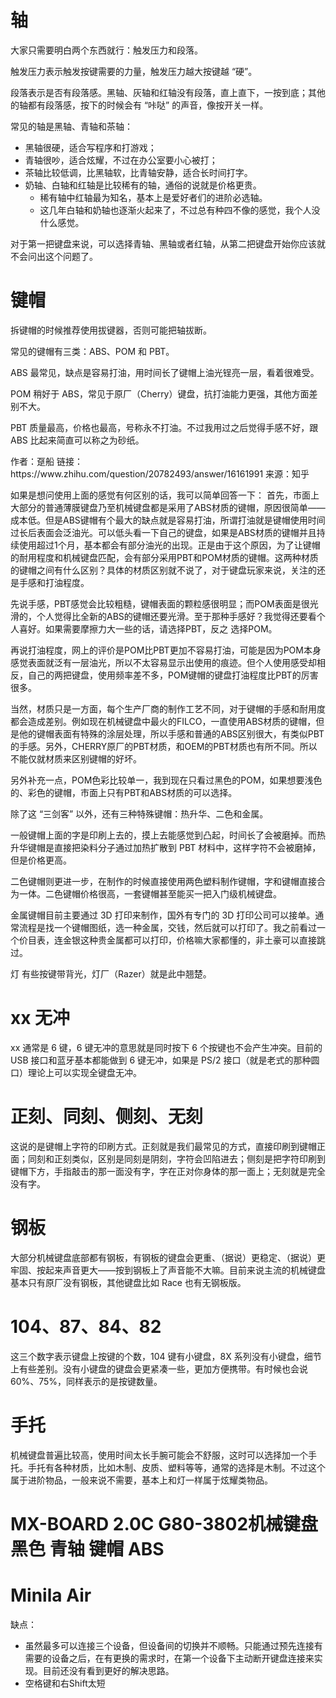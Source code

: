 #+BEGIN_COMMENT
.. title: 机械键盘
.. slug: ji-jie-jian-pan
.. date: 2016-11-23 13:23:59 UTC+08:00
.. tags: 
.. category: 
.. link: 
.. description: 
.. type: text
#+END_COMMENT

#+HTML: <!--TEASER_END-->

* 轴
大家只需要明白两个东西就行：触发压力和段落。

触发压力表示触发按键需要的力量，触发压力越大按键越 “硬”。

段落表示是否有段落感。黑轴、灰轴和红轴没有段落，直上直下，一按到底；其他的轴都有段落感，按下的时候会有 “咔哒” 的声音，像按开关一样。

常见的轴是黑轴、青轴和茶轴：
- 黑轴很硬，适合写程序和打游戏；
- 青轴很吵，适合炫耀，不过在办公室要小心被打；
- 茶轴比较低调，比黑轴软，比青轴安静，适合长时间打字。
- 奶轴、白轴和红轴是比较稀有的轴，通俗的说就是价格更贵。
  - 稀有轴中红轴最为知名，基本上是爱好者们的进阶必选轴。
  - 这几年白轴和奶轴也逐渐火起来了，不过总有种四不像的感觉，我个人没什么感觉。

对于第一把键盘来说，可以选择青轴、黑轴或者红轴，从第二把键盘开始你应该就不会问出这个问题了。

* 键帽

拆键帽的时候推荐使用拔键器，否则可能把轴拔断。

常见的键帽有三类：ABS、POM 和 PBT。

ABS 最常见，缺点是容易打油，用时间长了键帽上油光锃亮一层，看着很难受。

POM 稍好于 ABS，常见于原厂（Cherry）键盘，抗打油能力更强，其他方面差别不大。

PBT 质量最高，价格也最高，号称永不打油。不过我用过之后觉得手感不好，跟 ABS 比起来简直可以称之为砂纸。

作者：趸船
链接：https://www.zhihu.com/question/20782493/answer/16161991
来源：知乎


如果是想问使用上面的感觉有何区别的话，我可以简单回答一下：
首先，市面上大部分的普通薄膜键盘乃至机械键盘都是采用了ABS材质的键帽，原因很简单——成本低。但是ABS键帽有个最大的缺点就是容易打油，所谓打油就是键帽使用时间过长后表面会泛油光。可以低头看一下自己的键盘，如果是ABS材质的键帽并且持续使用超过1个月，基本都会有部分油光的出现。正是由于这个原因，为了让键帽的耐用程度和机械键盘匹配，会有部分采用PBT和POM材质的键帽。这两种材质的键帽之间有什么区别？具体的材质区别就不说了，对于键盘玩家来说，关注的还是手感和打油程度。

先说手感，PBT感觉会比较粗糙，键帽表面的颗粒感很明显；而POM表面是很光滑的，个人觉得比全新的ABS的键帽还要光滑。至于那种手感好？我觉得还要看个人喜好。如果需要摩擦力大一些的话，请选择PBT，反之 选择POM。

再说打油程度，网上的评价是POM比PBT更加不容易打油，可能是因为POM本身感觉表面就泛有一层油光，所以不太容易显示出使用的痕迹。但个人使用感受却相反，自己的两把键盘，使用频率差不多，POM键帽的键盘打油程度比PBT的厉害很多。

当然，材质只是一方面，每个生产厂商的制作工艺不同，对于键帽的手感和耐用度都会造成差别。例如现在机械键盘中最火的FILCO，一直使用ABS材质的键帽，但是他的键帽表面有特殊的涂层处理，所以手感和普通的ABS区别很大，有类似PBT的手感。另外，CHERRY原厂的PBT材质，和OEM的PBT材质也有所不同。所以不能仅就材质来区别键帽的好坏。

另外补充一点，POM色彩比较单一，我到现在只看过黑色的POM，如果想要浅色的、彩色的键帽，市面上只有PBT和ABS材质的可以选择。



除了这 “三剑客” 以外，还有三种特殊键帽：热升华、二色和金属。

一般键帽上面的字是印刷上去的，摸上去能感觉到凸起，时间长了会被磨掉。而热升华键帽是直接把染料分子通过加热扩散到 PBT 材料中，这样字符不会被磨掉，但是价格更高。

二色键帽则更进一步，在制作的时候直接使用两色塑料制作键帽，字和键帽直接合为一体。二色键帽价格很高，一套键帽甚至能买一把入门级机械键盘。

金属键帽目前主要通过 3D 打印来制作，国外有专门的 3D 打印公司可以接单。通常流程是找一个键帽图纸，选一种金属，交钱，然后就可以打印了。我之前看过一个价目表，连金银这种贵金属都可以打印，价格嘛大家都懂的，非土豪可以直接跳过。

 灯 有些按键带背光，灯厂（Razer）就是此中翘楚。

* xx 无冲
xx 通常是 6 键，6 键无冲的意思就是同时按下 6 个按键也不会产生冲突。目前的 USB 接口和蓝牙基本都能做到 6 键无冲，如果是 PS/2 接口（就是老式的那种圆口）理论上可以实现全键盘无冲。

* 正刻、同刻、侧刻、无刻
这说的是键帽上字符的印刷方式。正刻就是我们最常见的方式，直接印刷到键帽正面；同刻和正刻类似，区别是同刻是阴刻，字符会凹陷进去；侧刻是把字符印刷到键帽下方，手指敲击的那一面没有字，字在正对你身体的那一面上；无刻就是完全没有字。

* 钢板
大部分机械键盘底部都有钢板，有钢板的键盘会更重、（据说）更稳定、（据说）更牢固、按起来声音更大——按到钢板上了声音能不大嘛。目前来说主流的机械键盘基本只有原厂没有钢板，其他键盘比如 Race 也有无钢板版。

* 104、87、84、82
这三个数字表示键盘上按键的个数，104 键有小键盘，8X 系列没有小键盘，细节上有些差别。没有小键盘的键盘会更紧凑一些，更加方便携带。有时候也会说 60%、75%，同样表示的是按键数量。

* 手托
机械键盘普遍比较高，使用时间太长手腕可能会不舒服，这时可以选择加一个手托。手托有各种材质，比如木制、皮质、塑料等等，通常的选择是木制。不过这个属于进阶物品，一般来说不需要，基本上和灯一样属于炫耀类物品。
* MX-BOARD 2.0C G80-3802机械键盘 黑色 青轴 键帽 ABS
* Minila Air

缺点：

- 虽然最多可以连接三个设备，但设备间的切换并不顺畅。只能通过预先连接有需要的设备之后，在有更换的需求时，在第一个设备下主动断开键盘连接来实现。目前还没有看到更好的解决思路。
- 空格键和右Shift太短
